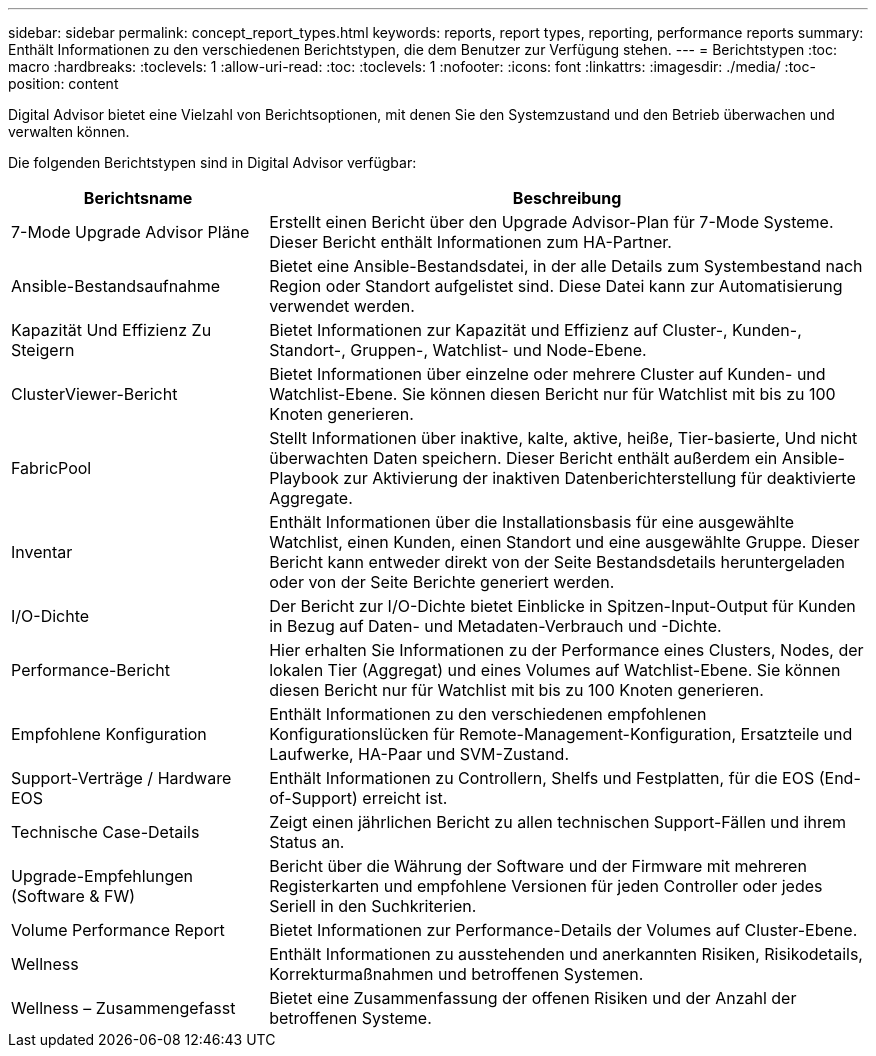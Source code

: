 ---
sidebar: sidebar 
permalink: concept_report_types.html 
keywords: reports, report types, reporting, performance reports 
summary: Enthält Informationen zu den verschiedenen Berichtstypen, die dem Benutzer zur Verfügung stehen. 
---
= Berichtstypen
:toc: macro
:hardbreaks:
:toclevels: 1
:allow-uri-read: 
:toc: 
:toclevels: 1
:nofooter: 
:icons: font
:linkattrs: 
:imagesdir: ./media/
:toc-position: content


[role="lead"]
Digital Advisor bietet eine Vielzahl von Berichtsoptionen, mit denen Sie den Systemzustand und den Betrieb überwachen und verwalten können.

Die folgenden Berichtstypen sind in Digital Advisor verfügbar:

[cols="30,70"]
|===
| Berichtsname | Beschreibung 


| 7-Mode Upgrade Advisor Pläne | Erstellt einen Bericht über den Upgrade Advisor-Plan für 7-Mode Systeme. Dieser Bericht enthält Informationen zum HA-Partner. 


| Ansible-Bestandsaufnahme | Bietet eine Ansible-Bestandsdatei, in der alle Details zum Systembestand nach Region oder Standort aufgelistet sind. Diese Datei kann zur Automatisierung verwendet werden. 


| Kapazität Und Effizienz Zu Steigern | Bietet Informationen zur Kapazität und Effizienz auf Cluster-, Kunden-, Standort-, Gruppen-, Watchlist- und Node-Ebene. 


| ClusterViewer-Bericht | Bietet Informationen über einzelne oder mehrere Cluster auf Kunden- und Watchlist-Ebene. Sie können diesen Bericht nur für Watchlist mit bis zu 100 Knoten generieren. 


| FabricPool | Stellt Informationen über inaktive, kalte, aktive, heiße, Tier-basierte, Und nicht überwachten Daten speichern. Dieser Bericht enthält außerdem ein Ansible-Playbook zur Aktivierung der inaktiven Datenberichterstellung für deaktivierte Aggregate. 


| Inventar | Enthält Informationen über die Installationsbasis für eine ausgewählte Watchlist, einen Kunden, einen Standort und eine ausgewählte Gruppe. Dieser Bericht kann entweder direkt von der Seite Bestandsdetails heruntergeladen oder von der Seite Berichte generiert werden. 


| I/O-Dichte | Der Bericht zur I/O-Dichte bietet Einblicke in Spitzen-Input-Output für Kunden in Bezug auf Daten- und Metadaten-Verbrauch und -Dichte. 


| Performance-Bericht | Hier erhalten Sie Informationen zu der Performance eines Clusters, Nodes, der lokalen Tier (Aggregat) und eines Volumes auf Watchlist-Ebene. Sie können diesen Bericht nur für Watchlist mit bis zu 100 Knoten generieren. 


| Empfohlene Konfiguration | Enthält Informationen zu den verschiedenen empfohlenen Konfigurationslücken für Remote-Management-Konfiguration, Ersatzteile und Laufwerke, HA-Paar und SVM-Zustand. 


| Support-Verträge / Hardware EOS | Enthält Informationen zu Controllern, Shelfs und Festplatten, für die EOS (End-of-Support) erreicht ist. 


| Technische Case-Details | Zeigt einen jährlichen Bericht zu allen technischen Support-Fällen und ihrem Status an. 


| Upgrade-Empfehlungen (Software & FW) | Bericht über die Währung der Software und der Firmware mit mehreren Registerkarten und empfohlene Versionen für jeden Controller oder jedes Seriell in den Suchkriterien. 


| Volume Performance Report | Bietet Informationen zur Performance-Details der Volumes auf Cluster-Ebene. 


| Wellness | Enthält Informationen zu ausstehenden und anerkannten Risiken, Risikodetails, Korrekturmaßnahmen und betroffenen Systemen. 


| Wellness – Zusammengefasst | Bietet eine Zusammenfassung der offenen Risiken und der Anzahl der betroffenen Systeme. 
|===